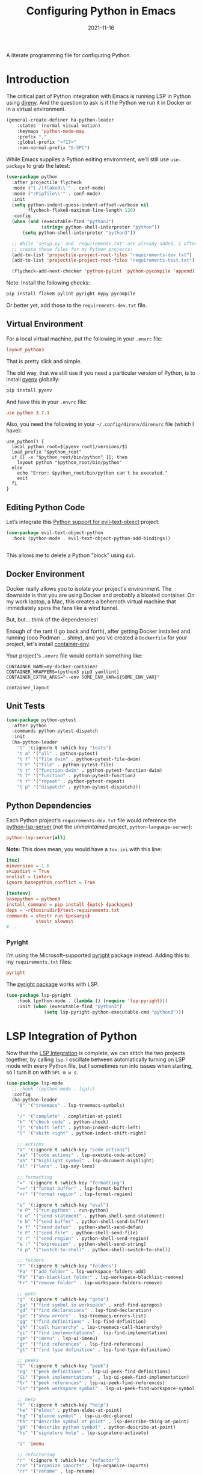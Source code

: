 #+TITLE:  Configuring Python in Emacs
#+AUTHOR: Howard X. Abrams
#+DATE:   2021-11-16

A literate programming file for configuring Python.

#+begin_src emacs-lisp :exports none
  ;;; ha-programming-python --- Python configuration. -*- lexical-binding: t; -*-
  ;;
  ;; © 2021-2023 Howard X. Abrams
  ;;   Licensed under a Creative Commons Attribution 4.0 International License.
  ;;   See http://creativecommons.org/licenses/by/4.0/
  ;;
  ;; Author: Howard X. Abrams <http://gitlab.com/howardabrams>
  ;; Maintainer: Howard X. Abrams
  ;; Created: November 16, 2021
  ;;
  ;; This file is not part of GNU Emacs.
  ;;
  ;; *NB:* Do not edit this file. Instead, edit the original literate file at:
  ;;            ~/other/hamacs/ha-programming-python.org
  ;;       And tangle the file to recreate this one.
  ;;
  ;;; Code:
  #+end_src
* Introduction
The critical part of Python integration with Emacs is running LSP in Python using [[file:ha-programming.org::*direnv][direnv]]. And the question to ask is if the Python we run it in Docker or in a virtual environment.

#+begin_src emacs-lisp
  (general-create-definer ha-python-leader
      :states '(normal visual motion)
      :keymaps 'python-mode-map
      :prefix ","
      :global-prefix "<f17>"
      :non-normal-prefix "S-SPC")
#+end_src
While Emacs supplies a Python editing environment, we’ll still use =use-package= to grab the latest:

#+begin_src emacs-lisp
  (use-package python
    :after projectile flycheck
    :mode ("[./]flake8\\'" . conf-mode)
    :mode ("/Pipfile\\'" . conf-mode)
    :init
    (setq python-indent-guess-indent-offset-verbose nil
          flycheck-flake8-maximum-line-length 120)
    :config
    (when (and (executable-find "python3")
               (string= python-shell-interpreter "python"))
        (setq python-shell-interpreter "python3"))

    ;; While `setup.py' and `requirements.txt' are already added, I often
    ;; create these files for my Python projects:
    (add-to-list 'projectile-project-root-files "requirements-dev.txt")
    (add-to-list 'projectile-project-root-files "requirements-test.txt")

    (flycheck-add-next-checker 'python-pylint 'python-pycompile 'append))
#+end_src

Note: Install the following checks:
#+begin_src sh
  pip install flake8 pylint pyright mypy pycompile
#+end_src
Or better yet, add those to the =requirements-dev.txt= file.
** Virtual Environment
For a local virtual machine, put the following in your =.envrc= file:
#+begin_src conf
layout_python3
#+end_src
That is pretty slick and simple.

The old way, that we still use if you need a particular version of Python, is to install [[https://github.com/pyenv/pyenv][pyenv]] globally:
#+begin_src sh
pip install pyenv
#+end_src

And have this in your =.envrc= file:
#+begin_src conf
use python 3.7.1
#+end_src

Also, you need the following in your =~/.config/direnv/direnvrc= file (which I have):
#+begin_src shell
use_python() {
  local python_root=$(pyenv root)/versions/$1
  load_prefix "$python_root"
  if [[ -x "$python_root/bin/python" ]]; then
    layout python "$python_root/bin/python"
  else
    echo "Error: $python_root/bin/python can't be executed."
    exit
  fi
}
#+end_src
** Editing Python Code
Let’s integrate this [[https://github.com/wbolster/evil-text-object-python][Python support for evil-text-object]] project:
#+begin_src emacs-lisp
  (use-package evil-text-object-python
    :hook (python-mode . evil-text-object-python-add-bindings))


#+end_src
This allows me to delete a Python “block” using ~dal~.
** Docker Environment
Docker really allows you to isolate your project's environment. The downside is that you are using Docker and probably a bloated container. On my work laptop, a Mac, this creates a behemoth virtual machine that immediately spins the fans like a wind tunnel.

But, but... think of the dependencies!

Enough of the rant (I go back and forth), after getting Docker installed and running (ooo Podman ... shiny), and you've created a =Dockerfile= for your project, let's install [[https://github.com/snbuback/container-env][container-env]].

Your project's =.envrc= file would contain something like:
#+begin_src shell
CONTAINER_NAME=my-docker-container
CONTAINER_WRAPPERS=(python3 pip3 yamllint)
CONTAINER_EXTRA_ARGS="--env SOME_ENV_VAR=${SOME_ENV_VAR}"

container_layout
#+end_src
** Unit Tests
#+begin_src emacs-lisp
  (use-package python-pytest
    :after python
    :commands python-pytest-dispatch
    :init
    (ha-python-leader
      "t" '(:ignore t :which-key "tests")
      "t a" '("all" . python-pytest)
      "t f" '("file dwim" . python-pytest-file-dwim)
      "t F" '("file" . python-pytest-file)
      "t t" '("function-dwim" . python-pytest-function-dwim)
      "t T" '("function" . python-pytest-function)
      "t r" '("repeat" . python-pytest-repeat)
      "t p" '("dispatch" . python-pytest-dispatch)))
#+end_src
** Python Dependencies
Each Python project's =requirements-dev.txt= file would reference the [[https://pypi.org/project/python-lsp-server/][python-lsp-server]] (not the /unmaintained/ project, =python-language-server=):

#+begin_src conf :tangle no
python-lsp-server[all]
#+end_src

*Note:* This does mean, you would have a =tox.ini= with this line:
#+begin_src conf
  [tox]
  minversion = 1.6
  skipsdist = True
  envlist = linters
  ignore_basepython_conflict = True

  [testenv]
  basepython = python3
  install_command = pip install {opts} {packages}
  deps = -r{toxinidir}/test-requirements.txt
  commands = stestr run {posargs}
             stestr slowest
  # ...
#+end_src
*** Pyright
I’m using the Microsoft-supported [[https://github.com/Microsoft/pyright][pyright]] package instead. Adding this to my =requirements.txt= files:
#+begin_src conf :tangle no
pyright
#+end_src

The [[https://github.com/emacs-lsp/lsp-pyright][pyright package]] works with LSP.

#+begin_src emacs-lisp :tangle no
(use-package lsp-pyright
    :hook (python-mode . (lambda () (require 'lsp-pyright)))
    :init (when (executable-find "python3")
              (setq lsp-pyright-python-executable-cmd "python3")))
#+end_src
* LSP Integration of Python
Now that the [[file:ha-programming.org::*Language Server Protocol (LSP) Integration][LSP Integration]] is complete, we can stitch the two projects together, by calling =lsp=. I oscillate between automatically turning on LSP mode with every Python file, but I sometimes run into issues when starting, so I turn it on with ~SPC m w s~.

#+begin_src emacs-lisp :tangle no
  (use-package lsp-mode
    ;; :hook ((python-mode . lsp)))
    :config
    (ha-python-leader
      "0" '("treemacs" . lsp-treemacs-symbols)

      "/" '("complete" . completion-at-point)
      "k" '("check code" . python-check)
      "]" '("shift left" . python-indent-shift-left)
      "[" '("shift right" . python-indent-shift-right)

      ;; actions
      "a" '(:ignore t :which-key "code actions")
      "aa" '("code actions" . lsp-execute-code-action)
      "ah" '("highlight symbol" . lsp-document-highlight)
      "al" '("lens" . lsp-avy-lens)

      ;; formatting
      "=" '(:ignore t :which-key "formatting")
      "==" '("format buffer" . lsp-format-buffer)
      "=r" '("format region" . lsp-format-region)

      "e" '(:ignore t :which-key "eval")
      "e P" '("run python" . run-python)
      "e e" '("send statement" . python-shell-send-statement)
      "e b" '("send buffer" . python-shell-send-buffer)
      "e f" '("send defun" . python-shell-send-defun)
      "e F" '("send file" . python-shell-send-file)
      "e r" '("send region" . python-shell-send-region)
      "e ;" '("expression" . python-shell-send-string)
      "e p" '("switch-to-shell" . python-shell-switch-to-shell)

      ;; folders
      "F" '(:ignore t :which-key "folders")
      "Fa" '("add folder" . lsp-workspace-folders-add)
      "Fb" '("un-blacklist folder" . lsp-workspace-blacklist-remove)
      "Fr" '("remove folder" . lsp-workspace-folders-remove)

      ;; goto
      "g" '(:ignore t :which-key "goto")
      "ga" '("find symbol in workspace" . xref-find-apropos)
      "gd" '("find declarations" . lsp-find-declaration)
      "ge" '("show errors" . lsp-treemacs-errors-list)
      "gg" '("find definitions" . lsp-find-definition)
      "gh" '("call hierarchy" . lsp-treemacs-call-hierarchy)
      "gi" '("find implementations" . lsp-find-implementation)
      "gm" '("imenu" . lsp-ui-imenu)
      "gr" '("find references" . lsp-find-references)
      "gt" '("find type definition" . lsp-find-type-definition)

      ;; peeks
      "G" '(:ignore t :which-key "peek")
      "Gg" '("peek definitions" . lsp-ui-peek-find-definitions)
      "Gi" '("peek implementations" . lsp-ui-peek-find-implementation)
      "Gr" '("peek references" . lsp-ui-peek-find-references)
      "Gs" '("peek workspace symbol" . lsp-ui-peek-find-workspace-symbol)

      ;; help
      "h" '(:ignore t :which-key "help")
      "he" '("eldoc" . python-eldoc-at-point)
      "hg" '("glance symbol" . lsp-ui-doc-glance)
      "hh" '("describe symbol at point" . lsp-describe-thing-at-point)
      "gH" '("describe python symbol" . python-describe-at-point)
      "hs" '("signature help" . lsp-signature-activate)

      "i" 'imenu

      ;; refactoring
      "r" '(:ignore t :which-key "refactor")
      "ro" '("organize imports" . lsp-organize-imports)
      "rr" '("rename" . lsp-rename)

      ;; toggles
      "t" '(:ignore t :which-key "toggle")
      "tD" '("toggle modeline diagnostics" . lsp-modeline-diagnostics-mode)
      "tL" '("toggle log io" . lsp-toggle-trace-io)
      "tS" '("toggle sideline" . lsp-ui-sideline-mode)
      "tT" '("toggle treemacs integration" . lsp-treemacs-sync-mode)
      "ta" '("toggle modeline code actions" . lsp-modeline-code-actions-mode)
      "tb" '("toggle breadcrumb" . lsp-headerline-breadcrumb-mode)
      "td" '("toggle documentation popup" . lsp-ui-doc-mode)
      "tf" '("toggle on type formatting" . lsp-toggle-on-type-formatting)
      "th" '("toggle highlighting" . lsp-toggle-symbol-highlight)
      "tl" '("toggle lenses" . lsp-lens-mode)
      "ts" '("toggle signature" . lsp-toggle-signature-auto-activate)

      ;; workspaces
      "w" '(:ignore t :which-key "workspaces")
      "wD" '("disconnect" . lsp-disconnect)
      "wd" '("describe session" . lsp-describe-session)
      "wq" '("shutdown server" . lsp-workspace-shutdown)
      "wr" '("restart server" . lsp-workspace-restart)
      "ws" '("start server" . lsp)))
#+end_src
* Project Configuration
I work with a lot of projects with my team where I need to /configure/ the project such that LSP and my Emacs setup works. Let's suppose I could point a function at a project directory, and have it /set it up/:

#+begin_src emacs-lisp
  (defun ha-python-configure-project (proj-directory)
    "Configure PROJ-DIRECTORY for LSP and Python."
    (interactive "DPython Project: ")

    (let ((default-directory proj-directory))
      (unless (f-exists? ".envrc")
        (message "Configuring direnv")
        (with-temp-file ".envrc"
          ;; (insert "use_python 3.7.4\n")
          (insert "layout_python3\n"))
        (direnv-allow))

      (unless (f-exists? ".pip.conf")
        (message "Configuring pip")
        (with-temp-file ".pip.conf"
          (insert "[global]\n")
          (insert "index-url = https://pypi.python.org/simple\n"))
        (shell-command "pipconf --local")
        (shell-command "pip install --upgrade pip"))

      (message "Configuring pip for LSP")
      (with-temp-file "requirements-dev.txt"
        (insert "python-lsp-server[all]\n")

        ;; Let's install these extra packages individually ...
        (insert "pyls-flake8\n")
        ;; (insert "pylsp-mypy")
        ;; (insert "pyls-isort")
        ;; (insert "python-lsp-black")
        ;; (insert "pyls-memestra")
        (insert "pylsp-rope\n"))
      (shell-command "pip install -r requirements-dev.txt")

      (unless (f-exists? ".projectile")
        (with-temp-file ".projectile"))

      (unless (f-exists? ".dir-locals.el")
        (with-temp-file ".dir-locals.el"
          (insert "((nil . ((projectile-enable-caching . t))))")))))
#+end_src
* Technical Artifacts                                :noexport:
Let's =provide= a name so we can =require= this file:

#+begin_src emacs-lisp :exports none
  (provide 'ha-programming-python)
  ;;; ha-programming-python.el ends here
  #+end_src

#+DESCRIPTION: A literate programming file for configuring Python.

#+PROPERTY:    header-args:sh :tangle no
#+PROPERTY:    header-args:emacs-lisp  :tangle yes
#+PROPERTY:    header-args    :results none :eval no-export :comments no mkdirp yes

#+OPTIONS:     num:nil toc:nil todo:nil tasks:nil tags:nil date:nil
#+OPTIONS:     skip:nil author:nil email:nil creator:nil timestamp:nil
#+INFOJS_OPT:  view:nil toc:nil ltoc:t mouse:underline buttons:0 path:http://orgmode.org/org-info.js
